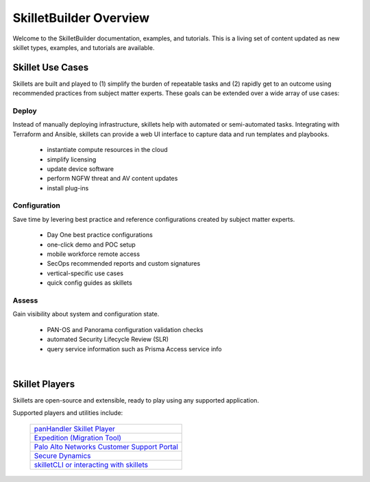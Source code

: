 SkilletBuilder Overview
=======================

Welcome to the SkilletBuilder documentation, examples, and tutorials.
This is a living set of content updated as new skillet types, examples, and tutorials are available.


Skillet Use Cases
-----------------

Skillets are built and played to (1) simplify the burden of repeatable tasks and (2) rapidly get to an outcome using
recommended practices from subject matter experts. These goals can be extended over a wide array of use cases:

Deploy
~~~~~~

Instead of manually deploying infrastructure, skillets help with automated or semi-automated tasks. Integrating
with Terraform and Ansible, skillets can provide a web UI interface to capture data and run templates and playbooks.

    * instantiate compute resources in the cloud
    * simplify licensing
    * update device software
    * perform NGFW threat and AV content updates
    * install plug-ins

Configuration
~~~~~~~~~~~~~

Save time by levering best practice and reference configurations created by subject matter experts.

    * Day One best practice configurations
    * one-click demo and POC setup
    * mobile workforce remote access
    * SecOps recommended reports and custom signatures
    * vertical-specific use cases
    * quick config guides as skillets

Assess
~~~~~~

Gain visibility about system and configuration state.

    * PAN-OS and Panorama configuration validation checks
    * automated Security Lifecycle Review (SLR)
    * query service information such as Prisma Access service info

|

Skillet Players
---------------

Skillets are open-source and extensible, ready to play using any supported application.

Supported players and utilities include:

  +---------------------------------------------------+
  | `panHandler Skillet Player`_                      |
  +---------------------------------------------------+
  | `Expedition (Migration Tool)`_                    |
  +---------------------------------------------------+
  | `Palo Alto Networks Customer Support Portal`_     |
  +---------------------------------------------------+
  | `Secure Dynamics`_                                |
  +---------------------------------------------------+
  | `skilletCLI or interacting with skillets`_        |
  +---------------------------------------------------+

  .. _panHandler Skillet Player: https://panhandler.readthedocs.io
  .. _Expedition (Migration Tool): https://live.paloaltonetworks.com/t5/Expedition-Migration-Tool/ct-p/migration_tool
  .. _Palo Alto Networks Customer Support Portal: https://support.paloaltonetworks.com/
  .. _Secure Dynamics: https://www.securedynamics.net/sechealth-for-firewalls/
  .. _skilletLib for application development: https://skilletlib.readthedocs.io/
  .. _skilletCLI or interacting with skillets: https://github.com/adambaumeister/skilletcli


